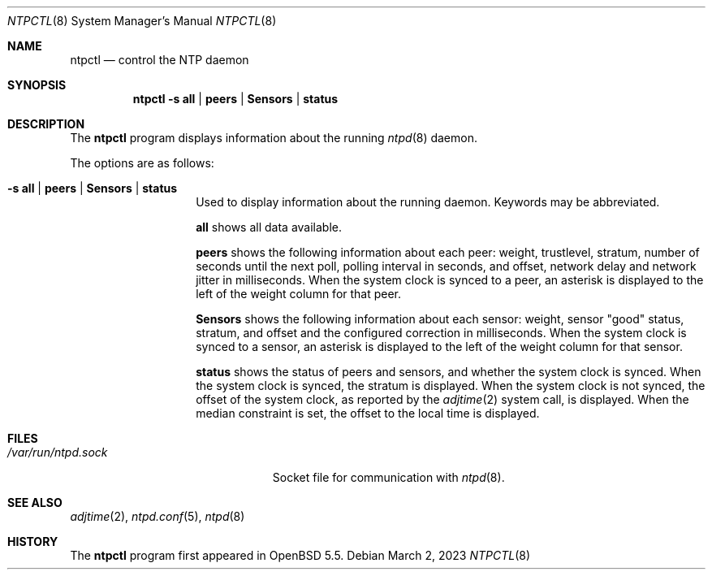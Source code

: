 .\" $OpenBSD: ntpctl.8,v 1.9 2023/03/02 17:09:53 jmc Exp $
.\"
.\" Copyright (c) 2012 Mike Miller <mmiller@mgm51.com>
.\"
.\" Permission to use, copy, modify, and distribute this software for any
.\" purpose with or without fee is hereby granted, provided that the above
.\" copyright notice and this permission notice appear in all copies.
.\"
.\" THE SOFTWARE IS PROVIDED "AS IS" AND THE AUTHOR DISCLAIMS ALL WARRANTIES
.\" WITH REGARD TO THIS SOFTWARE INCLUDING ALL IMPLIED WARRANTIES OF
.\" MERCHANTABILITY AND FITNESS. IN NO EVENT SHALL THE AUTHOR BE LIABLE FOR
.\" ANY SPECIAL, DIRECT, INDIRECT, OR CONSEQUENTIAL DAMAGES OR ANY DAMAGES
.\" WHATSOEVER RESULTING FROM LOSS OF MIND, USE, DATA OR PROFITS, WHETHER IN
.\" AN ACTION OF CONTRACT, NEGLIGENCE OR OTHER TORTIOUS ACTION, ARISING OUT
.\" OF OR IN CONNECTION WITH THE USE OR PERFORMANCE OF THIS SOFTWARE.
.\"
.Dd $Mdocdate: March 2 2023 $
.Dt NTPCTL 8
.Os
.Sh NAME
.Nm ntpctl
.Nd control the NTP daemon
.Sh SYNOPSIS
.Nm ntpctl
.Fl s Cm all | peers | Sensors | status
.Sh DESCRIPTION
The
.Nm
program displays information about the running
.Xr ntpd 8
daemon.
.Pp
The options are as follows:
.Bl -tag -width "-s modifierX"
.It Fl s Cm all | peers | Sensors | status
Used to display information about the running daemon.
Keywords may be abbreviated.
.Pp
.Cm all
shows all data available.
.Pp
.Cm peers
shows the following information about each peer: weight, trustlevel,
stratum, number of seconds until the next poll, polling interval
in seconds, and offset, network delay and network jitter in milliseconds.
When the system clock is synced to a peer, an asterisk
is displayed to the left of the weight column for that peer.
.Pp
.Cm Sensors
shows the following information about each sensor: weight, sensor "good"
status, stratum, and offset and the configured correction in
milliseconds.
When the system clock is synced to a sensor, an asterisk
is displayed to the left of the weight column for that sensor.
.Pp
.Cm status
shows the status of peers and sensors, and whether the system clock is synced.
When the system clock is synced, the stratum is displayed.
When the system clock is not synced, the offset of the system clock,
as reported by the
.Xr adjtime 2
system call, is displayed.
When the median constraint is set, the offset to the local time is displayed.
.El
.Sh FILES
.Bl -tag -width "/var/run/ntpd.sockXXX" -compact
.It Pa /var/run/ntpd.sock
Socket file for communication with
.Xr ntpd 8 .
.El
.Sh SEE ALSO
.Xr adjtime 2 ,
.Xr ntpd.conf 5 ,
.Xr ntpd 8
.Sh HISTORY
The
.Nm
program first appeared in
.Ox 5.5 .

